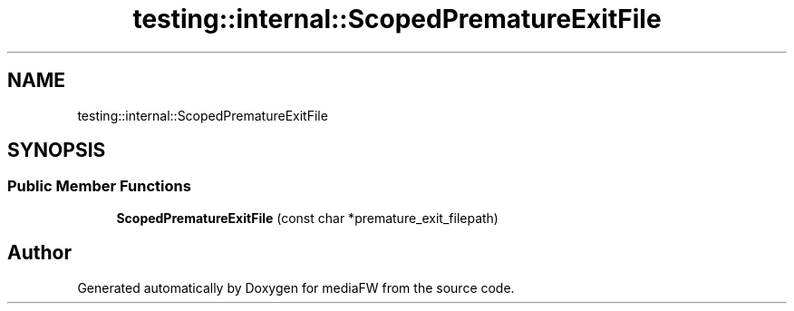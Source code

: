 .TH "testing::internal::ScopedPrematureExitFile" 3 "Mon Oct 15 2018" "mediaFW" \" -*- nroff -*-
.ad l
.nh
.SH NAME
testing::internal::ScopedPrematureExitFile
.SH SYNOPSIS
.br
.PP
.SS "Public Member Functions"

.in +1c
.ti -1c
.RI "\fBScopedPrematureExitFile\fP (const char *premature_exit_filepath)"
.br
.in -1c

.SH "Author"
.PP 
Generated automatically by Doxygen for mediaFW from the source code\&.
